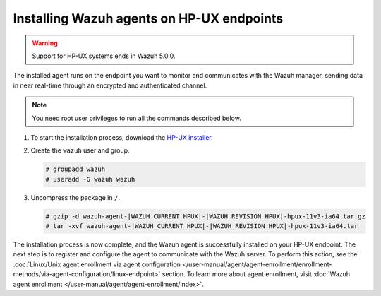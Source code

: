 .. Copyright (C) 2015, Wazuh, Inc.

.. meta::
  :description: Learn more about how to successfully install the Wazuh agent on HP-UX systems in this section of our Installation Guide.

Installing Wazuh agents on HP-UX endpoints
==========================================

.. warning::

   Support for HP-UX systems ends in Wazuh 5.0.0.

The installed agent runs on the endpoint you want to monitor and communicates with the Wazuh manager, sending data in near real-time through an encrypted and authenticated channel.

.. note:: You need root user privileges to run all the commands described below.

#. To start the installation process, download the `HP-UX installer <https://packages.wazuh.com/|WAZUH_CURRENT_MAJOR_HPUX|/hp-ux/wazuh-agent-|WAZUH_CURRENT_HPUX|-|WAZUH_REVISION_HPUX|-hpux-11v3-ia64.tar.gz>`_.

#. Create the ``wazuh`` user and group.

   .. code-block:: console

       # groupadd wazuh
       # useradd -G wazuh wazuh

#. Uncompress the package in ``/``.

   .. code-block:: console

       # gzip -d wazuh-agent-|WAZUH_CURRENT_HPUX|-|WAZUH_REVISION_HPUX|-hpux-11v3-ia64.tar.gz
       # tar -xvf wazuh-agent-|WAZUH_CURRENT_HPUX|-|WAZUH_REVISION_HPUX|-hpux-11v3-ia64.tar


The installation process is now complete, and the Wazuh agent is successfully installed on your HP-UX endpoint. The next step is to register and configure the agent to communicate with the Wazuh server. To perform this action, see the :doc:`Linux/Unix agent enrollment via agent configuration </user-manual/agent/agent-enrollment/enrollment-methods/via-agent-configuration/linux-endpoint>` section. To learn more about agent enrollment, visit :doc:`Wazuh agent enrollment </user-manual/agent/agent-enrollment/index>`.

